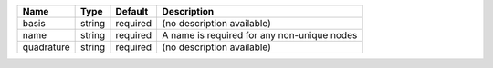 

========== ====== ======== =========================================== 
Name       Type   Default  Description                                 
========== ====== ======== =========================================== 
basis      string required (no description available)                  
name       string required A name is required for any non-unique nodes 
quadrature string required (no description available)                  
========== ====== ======== =========================================== 


